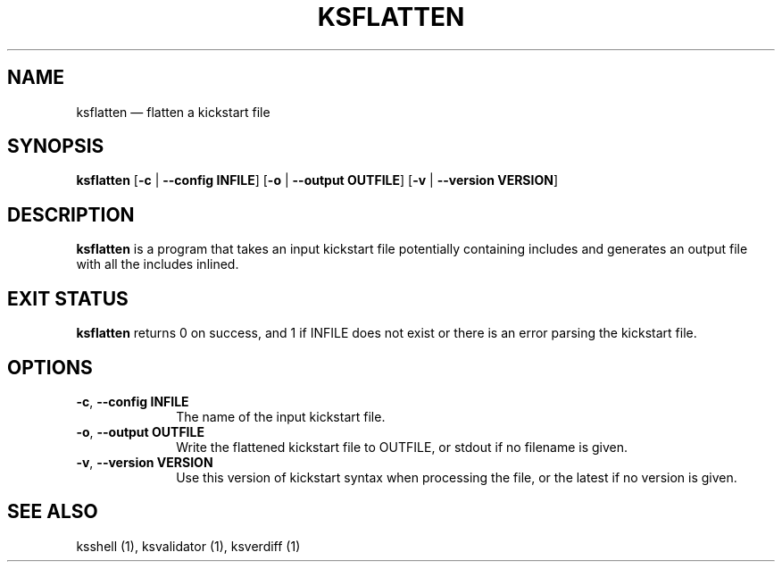 .TH "KSFLATTEN" "1"
.SH "NAME"
ksflatten \(em flatten a kickstart file
.SH "SYNOPSIS"
.PP
\fBksflatten\fR [\fB\-c\fR | \fB\-\-config INFILE\fP]  [\fB\-o\fR | \fB\-\-output OUTFILE\fP]  [\fB\-v\fR | \fB\-\-version VERSION\fP]
.SH "DESCRIPTION"
.PP
\fBksflatten\fR is a program that takes an input kickstart file potentially containing includes and generates an
output file with all the includes inlined.
.SH "EXIT STATUS"
.PP
\fBksflatten\fR returns 0 on success, and 1 if INFILE does not exist or there is an error parsing the kickstart file.
.SH "OPTIONS"
.IP "\fB\-c\fR, \fB\-\-config INFILE\fP" 10
The name of the input kickstart file.
.IP "\fB\-o\fR, \fB\-\-output OUTFILE\fP" 10
Write the flattened kickstart file to OUTFILE, or stdout if no filename is given.
.IP "\fB\-v\fR, \fB\-\-version VERSION\fP" 10
Use this version of kickstart syntax when processing the file, or the latest if no version is given.
.SH "SEE ALSO"
.PP
ksshell (1), ksvalidator (1), ksverdiff (1)
